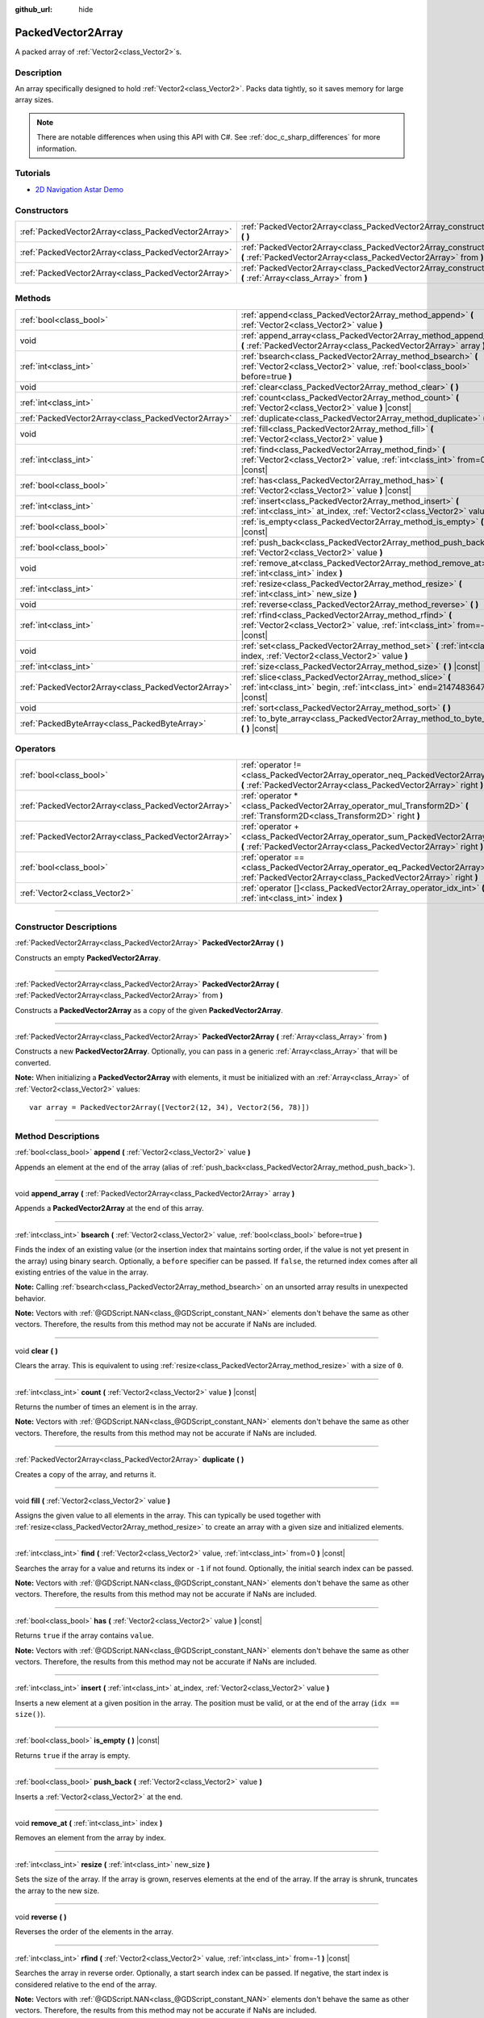 :github_url: hide

.. DO NOT EDIT THIS FILE!!!
.. Generated automatically from Godot engine sources.
.. Generator: https://github.com/godotengine/godot/tree/4.1/doc/tools/make_rst.py.
.. XML source: https://github.com/godotengine/godot/tree/4.1/doc/classes/PackedVector2Array.xml.

.. _class_PackedVector2Array:

PackedVector2Array
==================

A packed array of :ref:`Vector2<class_Vector2>`\ s.

.. rst-class:: classref-introduction-group

Description
-----------

An array specifically designed to hold :ref:`Vector2<class_Vector2>`. Packs data tightly, so it saves memory for large array sizes.

.. note::

	There are notable differences when using this API with C#. See :ref:`doc_c_sharp_differences` for more information.

.. rst-class:: classref-introduction-group

Tutorials
---------

- `2D Navigation Astar Demo <https://godotengine.org/asset-library/asset/519>`__

.. rst-class:: classref-reftable-group

Constructors
------------

.. table::
   :widths: auto

   +-----------------------------------------------------+---------------------------------------------------------------------------------------------------------------------------------------------------------+
   | :ref:`PackedVector2Array<class_PackedVector2Array>` | :ref:`PackedVector2Array<class_PackedVector2Array_constructor_PackedVector2Array>` **(** **)**                                                          |
   +-----------------------------------------------------+---------------------------------------------------------------------------------------------------------------------------------------------------------+
   | :ref:`PackedVector2Array<class_PackedVector2Array>` | :ref:`PackedVector2Array<class_PackedVector2Array_constructor_PackedVector2Array>` **(** :ref:`PackedVector2Array<class_PackedVector2Array>` from **)** |
   +-----------------------------------------------------+---------------------------------------------------------------------------------------------------------------------------------------------------------+
   | :ref:`PackedVector2Array<class_PackedVector2Array>` | :ref:`PackedVector2Array<class_PackedVector2Array_constructor_PackedVector2Array>` **(** :ref:`Array<class_Array>` from **)**                           |
   +-----------------------------------------------------+---------------------------------------------------------------------------------------------------------------------------------------------------------+

.. rst-class:: classref-reftable-group

Methods
-------

.. table::
   :widths: auto

   +-----------------------------------------------------+----------------------------------------------------------------------------------------------------------------------------------------------+
   | :ref:`bool<class_bool>`                             | :ref:`append<class_PackedVector2Array_method_append>` **(** :ref:`Vector2<class_Vector2>` value **)**                                        |
   +-----------------------------------------------------+----------------------------------------------------------------------------------------------------------------------------------------------+
   | void                                                | :ref:`append_array<class_PackedVector2Array_method_append_array>` **(** :ref:`PackedVector2Array<class_PackedVector2Array>` array **)**      |
   +-----------------------------------------------------+----------------------------------------------------------------------------------------------------------------------------------------------+
   | :ref:`int<class_int>`                               | :ref:`bsearch<class_PackedVector2Array_method_bsearch>` **(** :ref:`Vector2<class_Vector2>` value, :ref:`bool<class_bool>` before=true **)** |
   +-----------------------------------------------------+----------------------------------------------------------------------------------------------------------------------------------------------+
   | void                                                | :ref:`clear<class_PackedVector2Array_method_clear>` **(** **)**                                                                              |
   +-----------------------------------------------------+----------------------------------------------------------------------------------------------------------------------------------------------+
   | :ref:`int<class_int>`                               | :ref:`count<class_PackedVector2Array_method_count>` **(** :ref:`Vector2<class_Vector2>` value **)** |const|                                  |
   +-----------------------------------------------------+----------------------------------------------------------------------------------------------------------------------------------------------+
   | :ref:`PackedVector2Array<class_PackedVector2Array>` | :ref:`duplicate<class_PackedVector2Array_method_duplicate>` **(** **)**                                                                      |
   +-----------------------------------------------------+----------------------------------------------------------------------------------------------------------------------------------------------+
   | void                                                | :ref:`fill<class_PackedVector2Array_method_fill>` **(** :ref:`Vector2<class_Vector2>` value **)**                                            |
   +-----------------------------------------------------+----------------------------------------------------------------------------------------------------------------------------------------------+
   | :ref:`int<class_int>`                               | :ref:`find<class_PackedVector2Array_method_find>` **(** :ref:`Vector2<class_Vector2>` value, :ref:`int<class_int>` from=0 **)** |const|      |
   +-----------------------------------------------------+----------------------------------------------------------------------------------------------------------------------------------------------+
   | :ref:`bool<class_bool>`                             | :ref:`has<class_PackedVector2Array_method_has>` **(** :ref:`Vector2<class_Vector2>` value **)** |const|                                      |
   +-----------------------------------------------------+----------------------------------------------------------------------------------------------------------------------------------------------+
   | :ref:`int<class_int>`                               | :ref:`insert<class_PackedVector2Array_method_insert>` **(** :ref:`int<class_int>` at_index, :ref:`Vector2<class_Vector2>` value **)**        |
   +-----------------------------------------------------+----------------------------------------------------------------------------------------------------------------------------------------------+
   | :ref:`bool<class_bool>`                             | :ref:`is_empty<class_PackedVector2Array_method_is_empty>` **(** **)** |const|                                                                |
   +-----------------------------------------------------+----------------------------------------------------------------------------------------------------------------------------------------------+
   | :ref:`bool<class_bool>`                             | :ref:`push_back<class_PackedVector2Array_method_push_back>` **(** :ref:`Vector2<class_Vector2>` value **)**                                  |
   +-----------------------------------------------------+----------------------------------------------------------------------------------------------------------------------------------------------+
   | void                                                | :ref:`remove_at<class_PackedVector2Array_method_remove_at>` **(** :ref:`int<class_int>` index **)**                                          |
   +-----------------------------------------------------+----------------------------------------------------------------------------------------------------------------------------------------------+
   | :ref:`int<class_int>`                               | :ref:`resize<class_PackedVector2Array_method_resize>` **(** :ref:`int<class_int>` new_size **)**                                             |
   +-----------------------------------------------------+----------------------------------------------------------------------------------------------------------------------------------------------+
   | void                                                | :ref:`reverse<class_PackedVector2Array_method_reverse>` **(** **)**                                                                          |
   +-----------------------------------------------------+----------------------------------------------------------------------------------------------------------------------------------------------+
   | :ref:`int<class_int>`                               | :ref:`rfind<class_PackedVector2Array_method_rfind>` **(** :ref:`Vector2<class_Vector2>` value, :ref:`int<class_int>` from=-1 **)** |const|   |
   +-----------------------------------------------------+----------------------------------------------------------------------------------------------------------------------------------------------+
   | void                                                | :ref:`set<class_PackedVector2Array_method_set>` **(** :ref:`int<class_int>` index, :ref:`Vector2<class_Vector2>` value **)**                 |
   +-----------------------------------------------------+----------------------------------------------------------------------------------------------------------------------------------------------+
   | :ref:`int<class_int>`                               | :ref:`size<class_PackedVector2Array_method_size>` **(** **)** |const|                                                                        |
   +-----------------------------------------------------+----------------------------------------------------------------------------------------------------------------------------------------------+
   | :ref:`PackedVector2Array<class_PackedVector2Array>` | :ref:`slice<class_PackedVector2Array_method_slice>` **(** :ref:`int<class_int>` begin, :ref:`int<class_int>` end=2147483647 **)** |const|    |
   +-----------------------------------------------------+----------------------------------------------------------------------------------------------------------------------------------------------+
   | void                                                | :ref:`sort<class_PackedVector2Array_method_sort>` **(** **)**                                                                                |
   +-----------------------------------------------------+----------------------------------------------------------------------------------------------------------------------------------------------+
   | :ref:`PackedByteArray<class_PackedByteArray>`       | :ref:`to_byte_array<class_PackedVector2Array_method_to_byte_array>` **(** **)** |const|                                                      |
   +-----------------------------------------------------+----------------------------------------------------------------------------------------------------------------------------------------------+

.. rst-class:: classref-reftable-group

Operators
---------

.. table::
   :widths: auto

   +-----------------------------------------------------+----------------------------------------------------------------------------------------------------------------------------------------------------+
   | :ref:`bool<class_bool>`                             | :ref:`operator !=<class_PackedVector2Array_operator_neq_PackedVector2Array>` **(** :ref:`PackedVector2Array<class_PackedVector2Array>` right **)** |
   +-----------------------------------------------------+----------------------------------------------------------------------------------------------------------------------------------------------------+
   | :ref:`PackedVector2Array<class_PackedVector2Array>` | :ref:`operator *<class_PackedVector2Array_operator_mul_Transform2D>` **(** :ref:`Transform2D<class_Transform2D>` right **)**                       |
   +-----------------------------------------------------+----------------------------------------------------------------------------------------------------------------------------------------------------+
   | :ref:`PackedVector2Array<class_PackedVector2Array>` | :ref:`operator +<class_PackedVector2Array_operator_sum_PackedVector2Array>` **(** :ref:`PackedVector2Array<class_PackedVector2Array>` right **)**  |
   +-----------------------------------------------------+----------------------------------------------------------------------------------------------------------------------------------------------------+
   | :ref:`bool<class_bool>`                             | :ref:`operator ==<class_PackedVector2Array_operator_eq_PackedVector2Array>` **(** :ref:`PackedVector2Array<class_PackedVector2Array>` right **)**  |
   +-----------------------------------------------------+----------------------------------------------------------------------------------------------------------------------------------------------------+
   | :ref:`Vector2<class_Vector2>`                       | :ref:`operator []<class_PackedVector2Array_operator_idx_int>` **(** :ref:`int<class_int>` index **)**                                              |
   +-----------------------------------------------------+----------------------------------------------------------------------------------------------------------------------------------------------------+

.. rst-class:: classref-section-separator

----

.. rst-class:: classref-descriptions-group

Constructor Descriptions
------------------------

.. _class_PackedVector2Array_constructor_PackedVector2Array:

.. rst-class:: classref-constructor

:ref:`PackedVector2Array<class_PackedVector2Array>` **PackedVector2Array** **(** **)**

Constructs an empty **PackedVector2Array**.

.. rst-class:: classref-item-separator

----

.. rst-class:: classref-constructor

:ref:`PackedVector2Array<class_PackedVector2Array>` **PackedVector2Array** **(** :ref:`PackedVector2Array<class_PackedVector2Array>` from **)**

Constructs a **PackedVector2Array** as a copy of the given **PackedVector2Array**.

.. rst-class:: classref-item-separator

----

.. rst-class:: classref-constructor

:ref:`PackedVector2Array<class_PackedVector2Array>` **PackedVector2Array** **(** :ref:`Array<class_Array>` from **)**

Constructs a new **PackedVector2Array**. Optionally, you can pass in a generic :ref:`Array<class_Array>` that will be converted.

\ **Note:** When initializing a **PackedVector2Array** with elements, it must be initialized with an :ref:`Array<class_Array>` of :ref:`Vector2<class_Vector2>` values:

::

    var array = PackedVector2Array([Vector2(12, 34), Vector2(56, 78)])

.. rst-class:: classref-section-separator

----

.. rst-class:: classref-descriptions-group

Method Descriptions
-------------------

.. _class_PackedVector2Array_method_append:

.. rst-class:: classref-method

:ref:`bool<class_bool>` **append** **(** :ref:`Vector2<class_Vector2>` value **)**

Appends an element at the end of the array (alias of :ref:`push_back<class_PackedVector2Array_method_push_back>`).

.. rst-class:: classref-item-separator

----

.. _class_PackedVector2Array_method_append_array:

.. rst-class:: classref-method

void **append_array** **(** :ref:`PackedVector2Array<class_PackedVector2Array>` array **)**

Appends a **PackedVector2Array** at the end of this array.

.. rst-class:: classref-item-separator

----

.. _class_PackedVector2Array_method_bsearch:

.. rst-class:: classref-method

:ref:`int<class_int>` **bsearch** **(** :ref:`Vector2<class_Vector2>` value, :ref:`bool<class_bool>` before=true **)**

Finds the index of an existing value (or the insertion index that maintains sorting order, if the value is not yet present in the array) using binary search. Optionally, a ``before`` specifier can be passed. If ``false``, the returned index comes after all existing entries of the value in the array.

\ **Note:** Calling :ref:`bsearch<class_PackedVector2Array_method_bsearch>` on an unsorted array results in unexpected behavior.

\ **Note:** Vectors with :ref:`@GDScript.NAN<class_@GDScript_constant_NAN>` elements don't behave the same as other vectors. Therefore, the results from this method may not be accurate if NaNs are included.

.. rst-class:: classref-item-separator

----

.. _class_PackedVector2Array_method_clear:

.. rst-class:: classref-method

void **clear** **(** **)**

Clears the array. This is equivalent to using :ref:`resize<class_PackedVector2Array_method_resize>` with a size of ``0``.

.. rst-class:: classref-item-separator

----

.. _class_PackedVector2Array_method_count:

.. rst-class:: classref-method

:ref:`int<class_int>` **count** **(** :ref:`Vector2<class_Vector2>` value **)** |const|

Returns the number of times an element is in the array.

\ **Note:** Vectors with :ref:`@GDScript.NAN<class_@GDScript_constant_NAN>` elements don't behave the same as other vectors. Therefore, the results from this method may not be accurate if NaNs are included.

.. rst-class:: classref-item-separator

----

.. _class_PackedVector2Array_method_duplicate:

.. rst-class:: classref-method

:ref:`PackedVector2Array<class_PackedVector2Array>` **duplicate** **(** **)**

Creates a copy of the array, and returns it.

.. rst-class:: classref-item-separator

----

.. _class_PackedVector2Array_method_fill:

.. rst-class:: classref-method

void **fill** **(** :ref:`Vector2<class_Vector2>` value **)**

Assigns the given value to all elements in the array. This can typically be used together with :ref:`resize<class_PackedVector2Array_method_resize>` to create an array with a given size and initialized elements.

.. rst-class:: classref-item-separator

----

.. _class_PackedVector2Array_method_find:

.. rst-class:: classref-method

:ref:`int<class_int>` **find** **(** :ref:`Vector2<class_Vector2>` value, :ref:`int<class_int>` from=0 **)** |const|

Searches the array for a value and returns its index or ``-1`` if not found. Optionally, the initial search index can be passed.

\ **Note:** Vectors with :ref:`@GDScript.NAN<class_@GDScript_constant_NAN>` elements don't behave the same as other vectors. Therefore, the results from this method may not be accurate if NaNs are included.

.. rst-class:: classref-item-separator

----

.. _class_PackedVector2Array_method_has:

.. rst-class:: classref-method

:ref:`bool<class_bool>` **has** **(** :ref:`Vector2<class_Vector2>` value **)** |const|

Returns ``true`` if the array contains ``value``.

\ **Note:** Vectors with :ref:`@GDScript.NAN<class_@GDScript_constant_NAN>` elements don't behave the same as other vectors. Therefore, the results from this method may not be accurate if NaNs are included.

.. rst-class:: classref-item-separator

----

.. _class_PackedVector2Array_method_insert:

.. rst-class:: classref-method

:ref:`int<class_int>` **insert** **(** :ref:`int<class_int>` at_index, :ref:`Vector2<class_Vector2>` value **)**

Inserts a new element at a given position in the array. The position must be valid, or at the end of the array (``idx == size()``).

.. rst-class:: classref-item-separator

----

.. _class_PackedVector2Array_method_is_empty:

.. rst-class:: classref-method

:ref:`bool<class_bool>` **is_empty** **(** **)** |const|

Returns ``true`` if the array is empty.

.. rst-class:: classref-item-separator

----

.. _class_PackedVector2Array_method_push_back:

.. rst-class:: classref-method

:ref:`bool<class_bool>` **push_back** **(** :ref:`Vector2<class_Vector2>` value **)**

Inserts a :ref:`Vector2<class_Vector2>` at the end.

.. rst-class:: classref-item-separator

----

.. _class_PackedVector2Array_method_remove_at:

.. rst-class:: classref-method

void **remove_at** **(** :ref:`int<class_int>` index **)**

Removes an element from the array by index.

.. rst-class:: classref-item-separator

----

.. _class_PackedVector2Array_method_resize:

.. rst-class:: classref-method

:ref:`int<class_int>` **resize** **(** :ref:`int<class_int>` new_size **)**

Sets the size of the array. If the array is grown, reserves elements at the end of the array. If the array is shrunk, truncates the array to the new size.

.. rst-class:: classref-item-separator

----

.. _class_PackedVector2Array_method_reverse:

.. rst-class:: classref-method

void **reverse** **(** **)**

Reverses the order of the elements in the array.

.. rst-class:: classref-item-separator

----

.. _class_PackedVector2Array_method_rfind:

.. rst-class:: classref-method

:ref:`int<class_int>` **rfind** **(** :ref:`Vector2<class_Vector2>` value, :ref:`int<class_int>` from=-1 **)** |const|

Searches the array in reverse order. Optionally, a start search index can be passed. If negative, the start index is considered relative to the end of the array.

\ **Note:** Vectors with :ref:`@GDScript.NAN<class_@GDScript_constant_NAN>` elements don't behave the same as other vectors. Therefore, the results from this method may not be accurate if NaNs are included.

.. rst-class:: classref-item-separator

----

.. _class_PackedVector2Array_method_set:

.. rst-class:: classref-method

void **set** **(** :ref:`int<class_int>` index, :ref:`Vector2<class_Vector2>` value **)**

Changes the :ref:`Vector2<class_Vector2>` at the given index.

.. rst-class:: classref-item-separator

----

.. _class_PackedVector2Array_method_size:

.. rst-class:: classref-method

:ref:`int<class_int>` **size** **(** **)** |const|

Returns the number of elements in the array.

.. rst-class:: classref-item-separator

----

.. _class_PackedVector2Array_method_slice:

.. rst-class:: classref-method

:ref:`PackedVector2Array<class_PackedVector2Array>` **slice** **(** :ref:`int<class_int>` begin, :ref:`int<class_int>` end=2147483647 **)** |const|

Returns the slice of the **PackedVector2Array**, from ``begin`` (inclusive) to ``end`` (exclusive), as a new **PackedVector2Array**.

The absolute value of ``begin`` and ``end`` will be clamped to the array size, so the default value for ``end`` makes it slice to the size of the array by default (i.e. ``arr.slice(1)`` is a shorthand for ``arr.slice(1, arr.size())``).

If either ``begin`` or ``end`` are negative, they will be relative to the end of the array (i.e. ``arr.slice(0, -2)`` is a shorthand for ``arr.slice(0, arr.size() - 2)``).

.. rst-class:: classref-item-separator

----

.. _class_PackedVector2Array_method_sort:

.. rst-class:: classref-method

void **sort** **(** **)**

Sorts the elements of the array in ascending order.

\ **Note:** Vectors with :ref:`@GDScript.NAN<class_@GDScript_constant_NAN>` elements don't behave the same as other vectors. Therefore, the results from this method may not be accurate if NaNs are included.

.. rst-class:: classref-item-separator

----

.. _class_PackedVector2Array_method_to_byte_array:

.. rst-class:: classref-method

:ref:`PackedByteArray<class_PackedByteArray>` **to_byte_array** **(** **)** |const|

Returns a :ref:`PackedByteArray<class_PackedByteArray>` with each vector encoded as bytes.

.. rst-class:: classref-section-separator

----

.. rst-class:: classref-descriptions-group

Operator Descriptions
---------------------

.. _class_PackedVector2Array_operator_neq_PackedVector2Array:

.. rst-class:: classref-operator

:ref:`bool<class_bool>` **operator !=** **(** :ref:`PackedVector2Array<class_PackedVector2Array>` right **)**

Returns ``true`` if contents of the arrays differ.

.. rst-class:: classref-item-separator

----

.. _class_PackedVector2Array_operator_mul_Transform2D:

.. rst-class:: classref-operator

:ref:`PackedVector2Array<class_PackedVector2Array>` **operator *** **(** :ref:`Transform2D<class_Transform2D>` right **)**

Transforms (multiplies) all vectors in the array by the :ref:`Transform2D<class_Transform2D>` matrix.

.. rst-class:: classref-item-separator

----

.. _class_PackedVector2Array_operator_sum_PackedVector2Array:

.. rst-class:: classref-operator

:ref:`PackedVector2Array<class_PackedVector2Array>` **operator +** **(** :ref:`PackedVector2Array<class_PackedVector2Array>` right **)**

Returns a new **PackedVector2Array** with contents of ``right`` added at the end of this array. For better performance, consider using :ref:`append_array<class_PackedVector2Array_method_append_array>` instead.

.. rst-class:: classref-item-separator

----

.. _class_PackedVector2Array_operator_eq_PackedVector2Array:

.. rst-class:: classref-operator

:ref:`bool<class_bool>` **operator ==** **(** :ref:`PackedVector2Array<class_PackedVector2Array>` right **)**

Returns ``true`` if contents of both arrays are the same, i.e. they have all equal :ref:`Vector2<class_Vector2>`\ s at the corresponding indices.

.. rst-class:: classref-item-separator

----

.. _class_PackedVector2Array_operator_idx_int:

.. rst-class:: classref-operator

:ref:`Vector2<class_Vector2>` **operator []** **(** :ref:`int<class_int>` index **)**

Returns the :ref:`Vector2<class_Vector2>` at index ``index``. Negative indices can be used to access the elements starting from the end. Using index out of array's bounds will result in an error.

.. |virtual| replace:: :abbr:`virtual (This method should typically be overridden by the user to have any effect.)`
.. |const| replace:: :abbr:`const (This method has no side effects. It doesn't modify any of the instance's member variables.)`
.. |vararg| replace:: :abbr:`vararg (This method accepts any number of arguments after the ones described here.)`
.. |constructor| replace:: :abbr:`constructor (This method is used to construct a type.)`
.. |static| replace:: :abbr:`static (This method doesn't need an instance to be called, so it can be called directly using the class name.)`
.. |operator| replace:: :abbr:`operator (This method describes a valid operator to use with this type as left-hand operand.)`
.. |bitfield| replace:: :abbr:`BitField (This value is an integer composed as a bitmask of the following flags.)`
